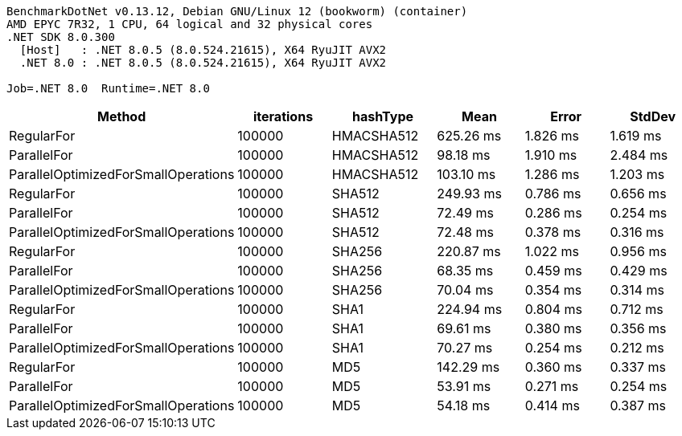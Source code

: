 ....
BenchmarkDotNet v0.13.12, Debian GNU/Linux 12 (bookworm) (container)
AMD EPYC 7R32, 1 CPU, 64 logical and 32 physical cores
.NET SDK 8.0.300
  [Host]   : .NET 8.0.5 (8.0.524.21615), X64 RyuJIT AVX2
  .NET 8.0 : .NET 8.0.5 (8.0.524.21615), X64 RyuJIT AVX2

Job=.NET 8.0  Runtime=.NET 8.0  
....
[options="header"]
|===
|Method                               |iterations  |hashType    |Mean       |Error     |StdDev    
|RegularFor                           |100000      |HMACSHA512  |  625.26 ms|  1.826 ms|  1.619 ms
|ParallelFor                          |100000      |HMACSHA512  |   98.18 ms|  1.910 ms|  2.484 ms
|ParallelOptimizedForSmallOperations  |100000      |HMACSHA512  |  103.10 ms|  1.286 ms|  1.203 ms
|RegularFor                           |100000      |SHA512      |  249.93 ms|  0.786 ms|  0.656 ms
|ParallelFor                          |100000      |SHA512      |   72.49 ms|  0.286 ms|  0.254 ms
|ParallelOptimizedForSmallOperations  |100000      |SHA512      |   72.48 ms|  0.378 ms|  0.316 ms
|RegularFor                           |100000      |SHA256      |  220.87 ms|  1.022 ms|  0.956 ms
|ParallelFor                          |100000      |SHA256      |   68.35 ms|  0.459 ms|  0.429 ms
|ParallelOptimizedForSmallOperations  |100000      |SHA256      |   70.04 ms|  0.354 ms|  0.314 ms
|RegularFor                           |100000      |SHA1        |  224.94 ms|  0.804 ms|  0.712 ms
|ParallelFor                          |100000      |SHA1        |   69.61 ms|  0.380 ms|  0.356 ms
|ParallelOptimizedForSmallOperations  |100000      |SHA1        |   70.27 ms|  0.254 ms|  0.212 ms
|RegularFor                           |100000      |MD5         |  142.29 ms|  0.360 ms|  0.337 ms
|ParallelFor                          |100000      |MD5         |   53.91 ms|  0.271 ms|  0.254 ms
|ParallelOptimizedForSmallOperations  |100000      |MD5         |   54.18 ms|  0.414 ms|  0.387 ms
|===
